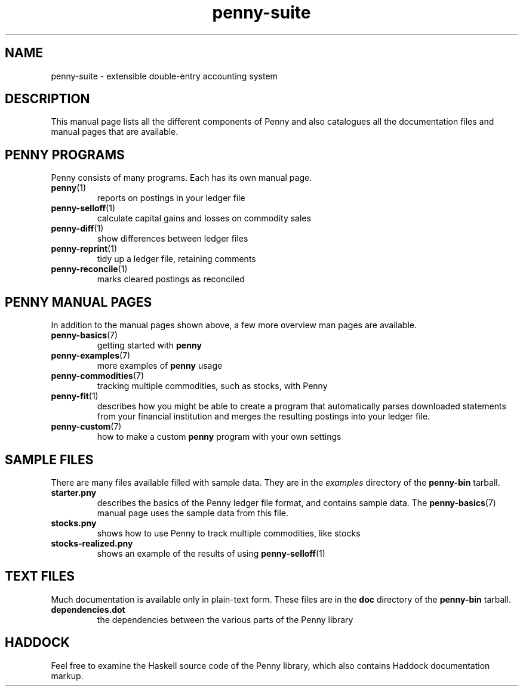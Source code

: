 .TH penny-suite 7
.
.SH NAME
penny-suite - extensible double-entry accounting system
.
.SH DESCRIPTION
.
This manual page lists all the different components of Penny and also
catalogues all the documentation files and manual pages that are
available.
.
.SH PENNY PROGRAMS
.
Penny consists of many programs. Each has its own manual page.
.
.TP
.BR penny (1)
.
reports on postings in your ledger file
.
.TP
.BR penny-selloff (1)
.
calculate capital gains and losses on commodity sales
.
.TP
.BR penny-diff (1)
.
show differences between ledger files
.
.TP
.BR penny-reprint (1)
.
tidy up a ledger file, retaining comments
.
.TP
.BR penny-reconcile (1)
.
marks cleared postings as reconciled
.
.SH PENNY MANUAL PAGES
.
In addition to the manual pages shown above, a few more overview man
pages are available.
.
.TP
.BR penny-basics (7)
.
getting started with
.B penny
.
.TP
.BR penny-examples (7)
.
more examples of
.B penny
usage
.
.TP
.BR penny-commodities (7)
.
tracking multiple commodities, such as stocks, with Penny
.
.TP
.BR penny-fit (1)
.
describes how you might be able to create a program that automatically
parses downloaded statements from your financial institution and
merges the resulting postings into your ledger file.
.
.TP
.BR penny-custom (7)
.
how to make a custom \fBpenny\fR program with your own settings
.
.SH SAMPLE FILES
.
There are many files available filled with sample data. They are in the
.I examples
directory of the
.B penny-bin
tarball.
.
.TP
.BR starter.pny
.
describes the basics of the Penny ledger file format, and contains
sample data. The
.BR penny-basics (7)
manual page uses the sample data from this file.
.
.TP
.BR stocks.pny
.
shows how to use Penny to track multiple commodities, like stocks
.
.TP
.BR stocks-realized.pny
.
shows an example of the results of using
.BR penny-selloff (1)
.
.
.SH TEXT FILES
.
Much documentation is available only in plain-text form. These files
are in the
.B doc
directory of the
.B penny-bin
tarball.
.
.TP
.BR dependencies.dot
.
the dependencies between the various parts of the Penny library
.
.SH HADDOCK
.
Feel free to examine the Haskell source code of the Penny library,
which also contains Haddock documentation markup.
